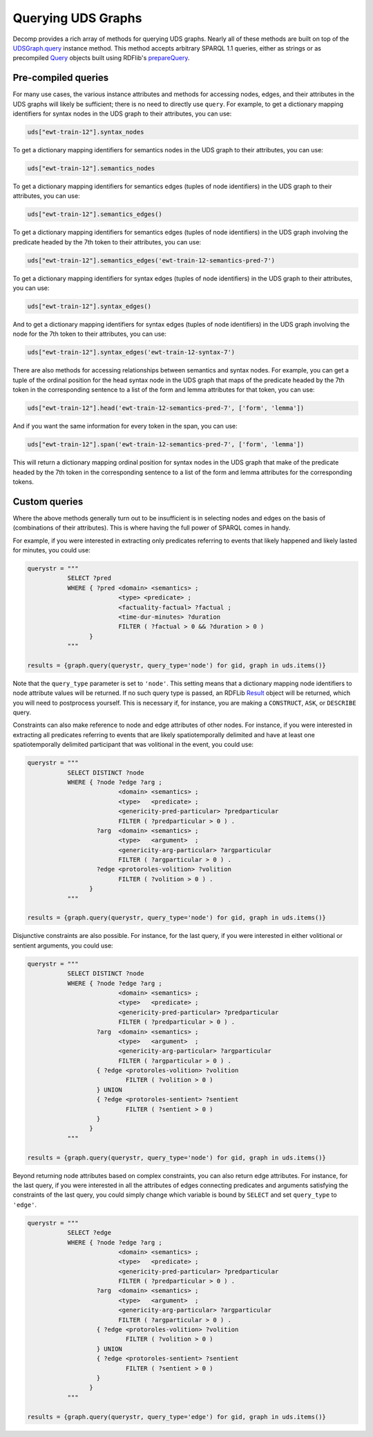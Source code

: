 Querying UDS Graphs
===================

Decomp provides a rich array of methods for querying UDS graphs. Nearly all of these methods are built on top of the `UDSGraph.query`_ instance method. This method accepts arbitrary SPARQL 1.1 queries, either as strings or as precompiled `Query`_ objects built using RDFlib's `prepareQuery`_.

.. _UDSGraph.query: ../package/decomp.semantics.uds.html#decomp.semantics.uds.UDSGraph.query
.. _Query: https://rdflib.readthedocs.io/en/stable/apidocs/rdflib.plugins.sparql.html#rdflib.plugins.sparql.sparql.Query
.. _prepareQuery: https://rdflib.readthedocs.io/en/stable/apidocs/rdflib.plugins.sparql.html?highlight=preparequery#rdflib.plugins.sparql.processor.prepareQuery

Pre-compiled queries
--------------------

For many use cases, the various instance attributes and methods for
accessing nodes, edges, and their attributes in the UDS graphs will
likely be sufficient; there is no need to directly use ``query``. For
example, to get a dictionary mapping identifiers for syntax nodes in
the UDS graph to their attributes, you can use:
 
.. code-block:: python

   uds["ewt-train-12"].syntax_nodes

To get a dictionary mapping identifiers for semantics nodes in the UDS
graph to their attributes, you can use:
   
.. code-block:: python
   
   uds["ewt-train-12"].semantics_nodes   

To get a dictionary mapping identifiers for semantics edges (tuples of
node identifiers) in the UDS graph to their attributes, you can use:
  
.. code-block:: python
   
   uds["ewt-train-12"].semantics_edges()

To get a dictionary mapping identifiers for semantics edges (tuples of
node identifiers) in the UDS graph involving the predicate headed by
the 7th token to their attributes, you can use:
   
.. code-block:: python  
   
   uds["ewt-train-12"].semantics_edges('ewt-train-12-semantics-pred-7')

To get a dictionary mapping identifiers for syntax edges (tuples of
node identifiers) in the UDS graph to their attributes, you can use:
   
.. code-block:: python  
   
   uds["ewt-train-12"].syntax_edges()

And to get a dictionary mapping identifiers for syntax edges (tuples
of node identifiers) in the UDS graph involving the node for the 7th
token to their attributes, you can use:
   
.. code-block:: python  
   
   uds["ewt-train-12"].syntax_edges('ewt-train-12-syntax-7')
		

There are also methods for accessing relationships between semantics
and syntax nodes. For example, you can get a tuple of the ordinal
position for the head syntax node in the UDS graph that maps of the
predicate headed by the 7th token in the corresponding sentence to a
list of the form and lemma attributes for that token, you can use:

.. code-block:: python

   uds["ewt-train-12"].head('ewt-train-12-semantics-pred-7', ['form', 'lemma'])

And if you want the same information for every token in the span, you
can use:
   
.. code-block:: python
   
   uds["ewt-train-12"].span('ewt-train-12-semantics-pred-7', ['form', 'lemma'])

This will return a dictionary mapping ordinal position for syntax
nodes in the UDS graph that make of the predicate headed by the 7th
token in the corresponding sentence to a list of the form and lemma
attributes for the corresponding tokens.

Custom queries
--------------

Where the above methods generally turn out to be insufficient is in
selecting nodes and edges on the basis of (combinations of their
attributes). This is where having the full power of SPARQL comes in
handy.

For example, if you were interested in extracting only predicates
referring to events that likely happened and likely lasted for
minutes, you could use:

.. code-block:: python

   querystr = """
              SELECT ?pred
              WHERE { ?pred <domain> <semantics> ;
                            <type> <predicate> ;
	                    <factuality-factual> ?factual ;
		            <time-dur-minutes> ?duration
	                    FILTER ( ?factual > 0 && ?duration > 0 )
                    }
              """

   results = {graph.query(querystr, query_type='node') for gid, graph in uds.items()}

Note that the ``query_type`` parameter is set to ``'node'``. This setting means that a dictionary mapping node identifiers to node attribute values will be returned. If no such query type is passed, an RDFLib `Result`_ object will be returned, which you will need to postprocess yourself. This is necessary if, for instance, you are making a ``CONSTRUCT``, ``ASK``, or ``DESCRIBE`` query.

.. _Result: https://rdflib.readthedocs.io/en/stable/apidocs/rdflib.html#rdflib.query.Result
   
Constraints can also make reference to node and edge attributes of other nodes. For instance, if you were interested in extracting all predicates referring to events that are likely spatiotemporally delimited and have at least one spatiotemporally delimited participant that was volitional in the event, you could use:

.. code-block:: python

   querystr = """
              SELECT DISTINCT ?node
              WHERE { ?node ?edge ?arg ;
                            <domain> <semantics> ;
                            <type>   <predicate> ;
                            <genericity-pred-particular> ?predparticular
			    FILTER ( ?predparticular > 0 ) .
                      ?arg  <domain> <semantics> ;
		            <type>   <argument>  ;
			    <genericity-arg-particular> ?argparticular
			    FILTER ( ?argparticular > 0 ) .
                      ?edge <protoroles-volition> ?volition
		            FILTER ( ?volition > 0 ) .    
                    }
              """

   results = {graph.query(querystr, query_type='node') for gid, graph in uds.items()}	      
		
Disjunctive constraints are also possible. For instance, for the last query, if you were interested in either volitional or sentient arguments, you could use:

.. code-block:: python

   querystr = """
              SELECT DISTINCT ?node
              WHERE { ?node ?edge ?arg ;
                            <domain> <semantics> ;
                            <type>   <predicate> ;
                            <genericity-pred-particular> ?predparticular
			    FILTER ( ?predparticular > 0 ) .
                      ?arg  <domain> <semantics> ;
		            <type>   <argument>  ;
			    <genericity-arg-particular> ?argparticular
			    FILTER ( ?argparticular > 0 ) .
                      { ?edge <protoroles-volition> ?volition
		              FILTER ( ?volition > 0 )
	              } UNION
		      { ?edge <protoroles-sentient> ?sentient
		              FILTER ( ?sentient > 0 )
	              }
                    }
              """

   results = {graph.query(querystr, query_type='node') for gid, graph in uds.items()}
  
Beyond returning node attributes based on complex constraints, you can also return edge attributes. For instance, for the last query, if you were interested in all the attributes of edges connecting predicates and arguments satisfying the constraints of the last query, you could simply change which variable is bound by ``SELECT`` and set ``query_type`` to ``'edge'``.

.. code-block:: python

   querystr = """
              SELECT ?edge
              WHERE { ?node ?edge ?arg ;
                            <domain> <semantics> ;
                            <type>   <predicate> ;
                            <genericity-pred-particular> ?predparticular
			    FILTER ( ?predparticular > 0 ) .
                      ?arg  <domain> <semantics> ;
		            <type>   <argument>  ;
			    <genericity-arg-particular> ?argparticular
			    FILTER ( ?argparticular > 0 ) .
                      { ?edge <protoroles-volition> ?volition
		              FILTER ( ?volition > 0 )
	              } UNION
		      { ?edge <protoroles-sentient> ?sentient
		              FILTER ( ?sentient > 0 )
	              }
                    }
              """

   results = {graph.query(querystr, query_type='edge') for gid, graph in uds.items()}
